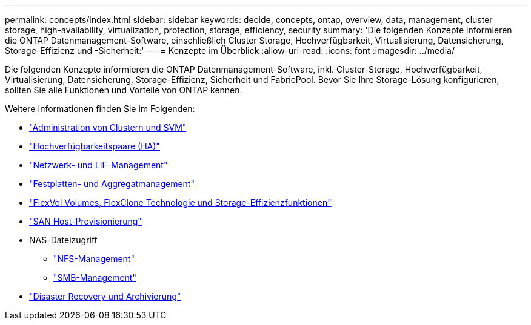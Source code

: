 ---
permalink: concepts/index.html 
sidebar: sidebar 
keywords: decide, concepts, ontap, overview, data, management, cluster storage, high-availability, virtualization, protection, storage, efficiency, security 
summary: 'Die folgenden Konzepte informieren die ONTAP Datenmanagement-Software, einschließlich Cluster Storage, Hochverfügbarkeit, Virtualisierung, Datensicherung, Storage-Effizienz und -Sicherheit:' 
---
= Konzepte im Überblick
:allow-uri-read: 
:icons: font
:imagesdir: ../media/


[role="lead"]
Die folgenden Konzepte informieren die ONTAP Datenmanagement-Software, inkl. Cluster-Storage, Hochverfügbarkeit, Virtualisierung, Datensicherung, Storage-Effizienz, Sicherheit und FabricPool. Bevor Sie Ihre Storage-Lösung konfigurieren, sollten Sie alle Funktionen und Vorteile von ONTAP kennen.

Weitere Informationen finden Sie im Folgenden:

* link:../system-admin/index.html["Administration von Clustern und SVM"]
* link:../high-availability/index.html["Hochverfügbarkeitspaare (HA)"]
* link:../networking/index.html["Netzwerk- und LIF-Management"]
* link:../disks-aggregates/index.html["Festplatten- und Aggregatmanagement"]
* link:../volumes/index.html["FlexVol Volumes, FlexClone Technologie und Storage-Effizienzfunktionen"]
* link:../san-admin/provision-storage.html["SAN Host-Provisionierung"]
* NAS-Dateizugriff
+
** link:../nfs-admin/index.html["NFS-Management"]
** link:../smb-admin/index.html["SMB-Management"]


* link:../data-protection/index.html["Disaster Recovery und Archivierung"]

